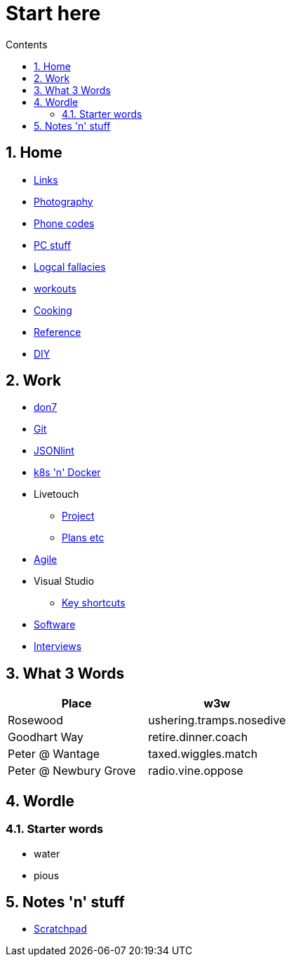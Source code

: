 :toc: left
:toclevels: 3
:toc-title: Contents
:sectnums:

:imagesdir: ./images

= Start here

== Home
* link:links/links.html[Links]

* link:photography/index.html[Photography]

* link:giffgaff-divert-codes.html[Phone codes]
* link:PC/useful-info.html[PC stuff]
* link:logical-fallacies.html[Logcal fallacies]
* link:workouts/index.html[workouts]
* link:cooking/index.html[Cooking]
* link:reference/index.html[Reference]
* link:diy/diy-index.html[DIY]

== Work
* link:don7/index.html[don7]
* link:git/index.html[Git]
* link:jsonlint\web\jsonlint.html[JSONlint]
* link:k8s-n-docker/docker.html[k8s 'n' Docker]
* Livetouch
** link:livetouch/index.html[Project]
** link:livetouch/ianc.html[Plans etc]
* link:agile/index.html[Agile]
* Visual Studio
** link:work/vs-keyboard-shortcuts.html[Key shortcuts]
* link:software/software.html[Software]
* link:Interviews/interviews-index.html[Interviews]

== What 3 Words


[width="100%",options="header,footer"]
|====
| Place | w3w
| Rosewood | ushering.tramps.nosedive
| Goodhart Way | retire.dinner.coach
| Peter @ Wantage | taxed.wiggles.match
| Peter @ Newbury Grove | radio.vine.oppose
|====

== Wordle

=== Starter words

* water
* pious

== Notes 'n' stuff
* link:scratchpad.html[Scratchpad]
